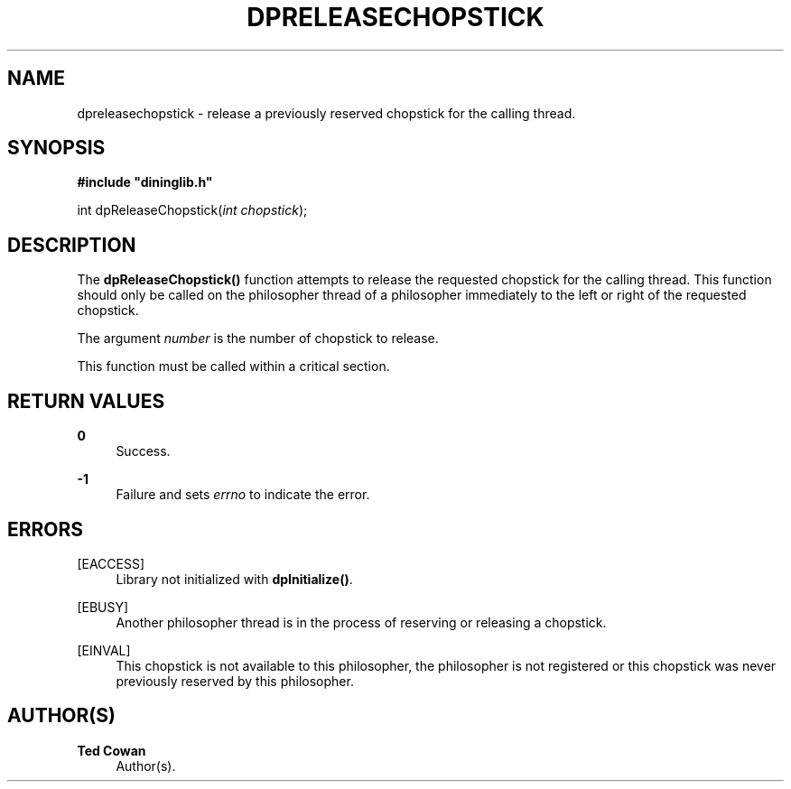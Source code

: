 '\" t
.\"     Title: dpreleasechopstick
.\"    Author: Ted Cowan
.\" Generator: Asciidoctor 1.5.5
.\"      Date: 2019-03-08
.\"    Manual: \ \&
.\"    Source: \ \&
.\"  Language: English
.\"
.TH "DPRELEASECHOPSTICK" "3" "2019-03-08" "\ \&" "\ \&"
.ie \n(.g .ds Aq \(aq
.el       .ds Aq '
.ss \n[.ss] 0
.nh
.ad l
.de URL
\\$2 \(laURL: \\$1 \(ra\\$3
..
.if \n[.g] .mso www.tmac
.LINKSTYLE blue R < >
.SH "NAME"
dpreleasechopstick \- release a previously reserved chopstick for the calling thread.
.SH "SYNOPSIS"
.sp
\fB#include "dininglib.h"\fP
.sp
int dpReleaseChopstick(\fIint\fP \fIchopstick\fP);
.SH "DESCRIPTION"
.sp
The \fBdpReleaseChopstick()\fP function attempts to release the requested chopstick for the calling thread.  This function should only be called on the philosopher thread of a philosopher immediately to the left or right of the requested chopstick.
.sp
The argument \fInumber\fP is the number of chopstick to release.
.sp
This function must be called within a critical section.
.SH "RETURN VALUES"
.sp
\fB0\fP
.RS 4
Success.
.RE
.sp
\fB\-1\fP
.RS 4
Failure and sets \fIerrno\fP to indicate the error.
.RE
.SH "ERRORS"
.sp
[EACCESS]
.RS 4
Library not initialized with \fBdpInitialize()\fP.
.RE
.sp
[EBUSY]
.RS 4
Another philosopher thread is in the process of reserving or releasing a chopstick.
.RE
.sp
[EINVAL]
.RS 4
This chopstick is not available to this philosopher, the philosopher is not registered or this chopstick was never previously reserved by this philosopher.
.RE
.SH "AUTHOR(S)"
.sp
\fBTed Cowan\fP
.RS 4
Author(s).
.RE